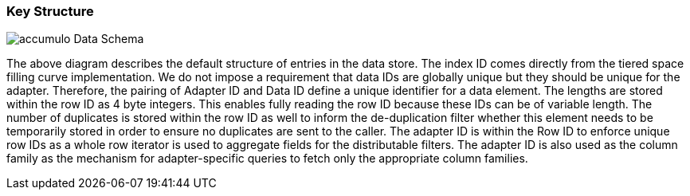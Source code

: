 [[architecture-accumulo]]
=== Key Structure

image::accumulo.png[scaledwidth="100%",alt="accumulo Data Schema"]

The above diagram describes the default structure of entries in the data store. The index ID comes directly
from the tiered space filling curve implementation. We do not impose a requirement that data IDs are globally unique
but they should be unique for the adapter. Therefore, the pairing of Adapter ID and Data ID define a unique identifier
for a data element. The lengths are stored within the row ID as 4 byte integers. This enables fully reading the row ID
because these IDs can be of variable length. The number of duplicates is stored within the row ID as well to inform the
de-duplication filter whether this element needs to be temporarily stored in order to ensure no duplicates are sent to the caller.
The adapter ID is within the Row ID to enforce unique row IDs as a whole row iterator is used to aggregate fields for the
distributable filters. The adapter ID is also used as the column family as the mechanism for adapter-specific queries to
fetch only the appropriate column families.
